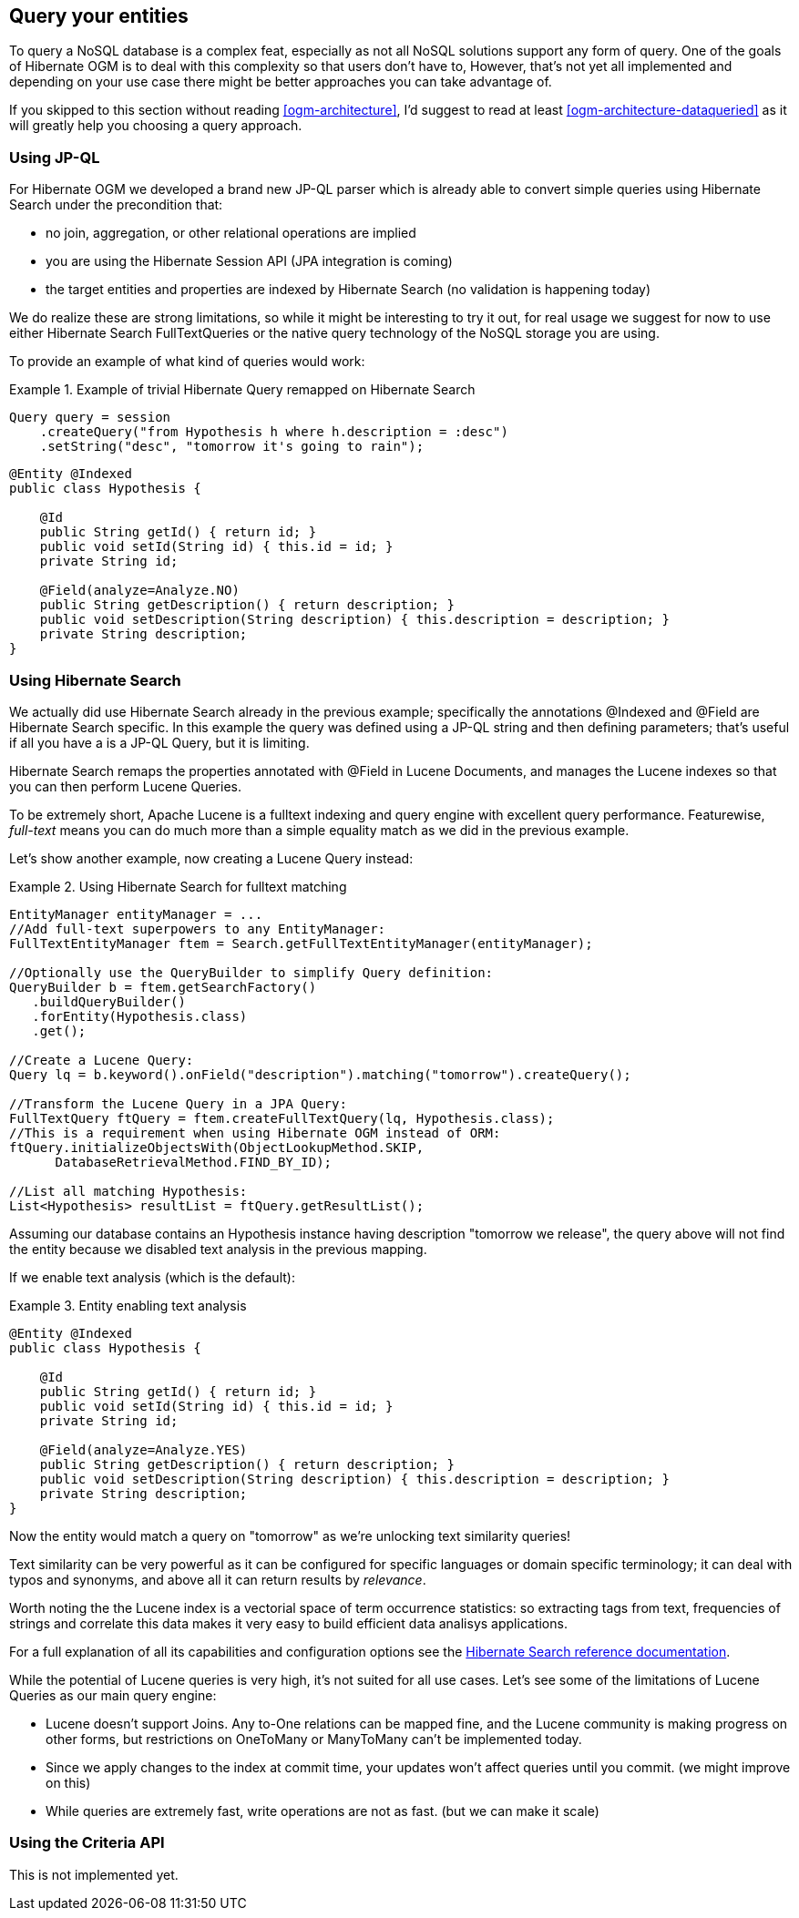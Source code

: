 [[ogm-query]]

== Query your entities

To query a NoSQL database is a complex feat, especially as not all NoSQL solutions support any form of query. One of the goals of Hibernate OGM is to deal with this complexity so that users don't have to, However, that's not yet all implemented and depending on your use case there might be better approaches you can take advantage of.

If you skipped to this section without reading <<ogm-architecture>>, I'd suggest to read at least <<ogm-architecture-dataqueried>> as it will greatly help you choosing a query approach.

=== Using JP-QL

For Hibernate OGM we developed a brand new JP-QL parser which is already able to convert simple queries using Hibernate Search under the precondition that:

* no join, aggregation, or other relational operations are implied
* you are using the Hibernate Session API (JPA integration is coming)
* the target entities and properties are indexed by Hibernate Search (no validation is happening today)




We do realize these are strong limitations, so while it might be interesting to try it out, for real usage we suggest for now to use either Hibernate Search FullTextQueries or the native query technology of the NoSQL storage you are using.

To provide an example of what kind of queries would work:

.Example of trivial Hibernate Query remapped on Hibernate Search
====


[source, JAVA]
----
Query query = session
    .createQuery("from Hypothesis h where h.description = :desc")
    .setString("desc", "tomorrow it's going to rain");

----


[source, JAVA]
----
@Entity @Indexed
public class Hypothesis {

    @Id
    public String getId() { return id; }
    public void setId(String id) { this.id = id; }
    private String id;

    @Field(analyze=Analyze.NO)
    public String getDescription() { return description; }
    public void setDescription(String description) { this.description = description; }
    private String description;
}
----

====

=== Using Hibernate Search

We actually did use Hibernate Search already in the previous example; specifically the annotations [classname]+@Indexed+ and [classname]+@Field+ are Hibernate Search specific. In this example the query was defined using a JP-QL string and then defining parameters; that's useful if all you have a is a +JP-QL+ Query, but it is limiting.

Hibernate Search remaps the properties annotated with [classname]+@Field+ in Lucene Documents, and manages the Lucene indexes so that you can then perform Lucene Queries.

To be extremely short, Apache Lucene is a fulltext indexing and query engine with excellent query performance. Featurewise, _full-text_ means you can do much more than a simple equality match as we did in the previous example.

Let's show another example, now creating a Lucene Query instead:

.Using Hibernate Search for fulltext matching
====


[source, JAVA]
----
EntityManager entityManager = ...
//Add full-text superpowers to any EntityManager:
FullTextEntityManager ftem = Search.getFullTextEntityManager(entityManager);

//Optionally use the QueryBuilder to simplify Query definition:
QueryBuilder b = ftem.getSearchFactory()
   .buildQueryBuilder()
   .forEntity(Hypothesis.class)
   .get();

//Create a Lucene Query:
Query lq = b.keyword().onField("description").matching("tomorrow").createQuery();

//Transform the Lucene Query in a JPA Query:
FullTextQuery ftQuery = ftem.createFullTextQuery(lq, Hypothesis.class);
//This is a requirement when using Hibernate OGM instead of ORM:
ftQuery.initializeObjectsWith(ObjectLookupMethod.SKIP,
      DatabaseRetrievalMethod.FIND_BY_ID);

//List all matching Hypothesis:
List<Hypothesis> resultList = ftQuery.getResultList();

----

====

Assuming our database contains an [classname]+Hypothesis+ instance having description "tomorrow we release", the query above will not find the entity because we disabled text analysis in the previous mapping.

If we enable text analysis (which is the default):

.Entity enabling text analysis
====


[source, JAVA]
----
@Entity @Indexed
public class Hypothesis {

    @Id
    public String getId() { return id; }
    public void setId(String id) { this.id = id; }
    private String id;

    @Field(analyze=Analyze.YES)
    public String getDescription() { return description; }
    public void setDescription(String description) { this.description = description; }
    private String description;
}
----

====

Now the entity would match a query on "tomorrow" as we're unlocking text similarity queries!

Text similarity can be very powerful as it can be configured for specific languages or domain specific terminology; it can deal with typos and synonyms, and above all it can return results by _relevance_.

Worth noting the the Lucene index is a vectorial space of term occurrence statistics: so extracting tags from text, frequencies of strings and correlate this data makes it very easy to build efficient data analisys applications.

For a full explanation of all its capabilities and configuration options see the link:http://docs.jboss.org/hibernate/stable/search/reference/en-US/html_single/[Hibernate Search reference documentation].

While the potential of Lucene queries is very high, it's not suited for all use cases. Let's see some of the limitations of Lucene Queries as our main query engine:

* Lucene doesn't support Joins. Any +to-One+ relations can be mapped fine, and the Lucene community is making progress on other forms, but restrictions on +OneToMany+ or +ManyToMany+ can't be implemented today.
* Since we apply changes to the index at commit time, your updates won't affect queries until you commit. (we might improve on this)
* While queries are extremely fast, write operations are not as fast. (but we can make it scale)




=== Using the Criteria API

This is not implemented yet.
